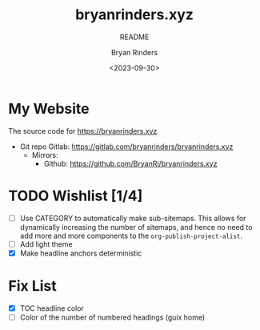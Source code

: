 #+TITLE: bryanrinders.xyz
#+SUBTITLE: README
#+AUTHOR: Bryan Rinders
#+DATE: <2023-09-30>
#+OPTIONS: ^:{} toc:nil num:nil

* My Website
:PROPERTIES:
:CUSTOM_ID: My-Website
:END:
The source code for [[https://bryanrinders.xyz]]

- Git repo Gitlab: [[https://gitlab.com/bryanrinders/bryanrinders.xyz]]
  + Mirrors:
    - Github: [[https://github.com/BryanRi/bryanrinders.xyz]]

* TODO Wishlist [1/4]
:PROPERTIES:
:CUSTOM_ID: Wishlist-14
:END:
- [ ] Use CATEGORY to automatically make sub-sitemaps. This allows for
  dynamically increasing the number of sitemaps, and hence no need to
  add more and more components to the =org-publish-project-alist=.
- [ ] Add light theme
- [X] Make headline anchors deterministic

* Fix List
:PROPERTIES:
:CUSTOM_ID: Fix-list
:END:
- [X] TOC headline color
- [ ] Color of the number of numbered headings (guix home)
